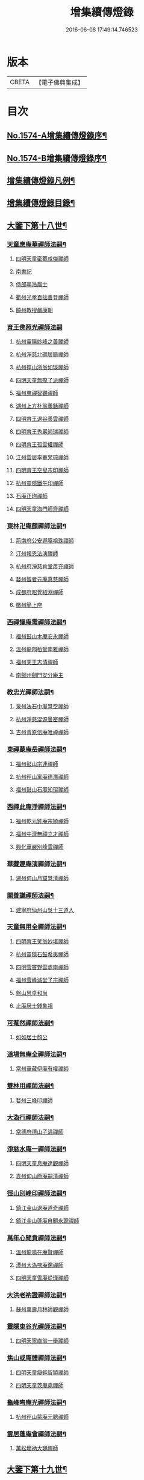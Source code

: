 #+TITLE: 增集續傳燈錄 
#+DATE: 2016-06-08 17:49:14.746523

* 版本
 |     CBETA|【電子佛典集成】|

* 目次
** [[file:KR6q0017_001.txt::001-0257a1][No.1574-A增集續傳燈錄序¶]]
** [[file:KR6q0017_001.txt::001-0257a15][No.1574-B增集續傳燈錄序¶]]
** [[file:KR6q0017_001.txt::001-0257b15][增集續傳燈錄凡例¶]]
** [[file:KR6q0017_001.txt::001-0258a2][增集續傳燈錄目錄¶]]
** [[file:KR6q0017_001.txt::001-0266c15][大鑒下第十八世¶]]
*** [[file:KR6q0017_001.txt::001-0266c16][天童應庵華禪師法嗣¶]]
**** [[file:KR6q0017_001.txt::001-0266c16][四明天童密菴咸傑禪師]]
**** [[file:KR6q0017_001.txt::001-0267b17][南書記]]
**** [[file:KR6q0017_001.txt::001-0267b20][侍郎李浩居士]]
**** [[file:KR6q0017_001.txt::001-0267c4][衢州光孝百拙善登禪師]]
**** [[file:KR6q0017_001.txt::001-0267c17][饒州教授嚴康朝]]
*** [[file:KR6q0017_001.txt::001-0267c24][育王佛照光禪師法嗣]]
**** [[file:KR6q0017_001.txt::001-0268a1][杭州靈隱妙峰之善禪師]]
**** [[file:KR6q0017_001.txt::001-0268b11][杭州淨慈北磵居簡禪師]]
**** [[file:KR6q0017_001.txt::001-0268c16][杭州徑山浙翁如琰禪師]]
**** [[file:KR6q0017_001.txt::001-0269a1][四明天童無際了派禪師]]
**** [[file:KR6q0017_001.txt::001-0269a17][福州東禪智觀禪師]]
**** [[file:KR6q0017_001.txt::001-0269b7][湖州上方朴翁義銛禪師]]
**** [[file:KR6q0017_001.txt::001-0269b12][四明育王退谷義雲禪師]]
**** [[file:KR6q0017_001.txt::001-0269b23][四明育王秀巖師瑞禪師]]
**** [[file:KR6q0017_001.txt::001-0269c8][四明育王孤雲權禪師]]
**** [[file:KR6q0017_001.txt::001-0269c16][江州雲居率菴梵琮禪師]]
**** [[file:KR6q0017_001.txt::001-0269c20][四明育王空叟宗印禪師]]
**** [[file:KR6q0017_001.txt::001-0270a15][杭州靈隱鐵牛印禪師]]
**** [[file:KR6q0017_001.txt::001-0270a20][石庵正玸禪師]]
**** [[file:KR6q0017_001.txt::001-0270a22][四明天童海門師齊禪師]]
*** [[file:KR6q0017_001.txt::001-0270b7][東林卍庵顏禪師法嗣¶]]
**** [[file:KR6q0017_001.txt::001-0270b7][荊南府公安遯庵祖珠禪師]]
**** [[file:KR6q0017_001.txt::001-0270b13][汀州報恩法演禪師]]
**** [[file:KR6q0017_001.txt::001-0270b16][杭州府淨慈肯堂彥充禪師]]
**** [[file:KR6q0017_001.txt::001-0270c22][婺州智者元庵真慈禪師]]
**** [[file:KR6q0017_001.txt::001-0271a11][成都府昭覺紹淵禪師]]
**** [[file:KR6q0017_001.txt::001-0271b16][徽州簡上座]]
*** [[file:KR6q0017_001.txt::001-0271b24][西禪懶庵需禪師法嗣¶]]
**** [[file:KR6q0017_001.txt::001-0271b24][福州鼓山木庵安永禪師]]
**** [[file:KR6q0017_001.txt::001-0271c17][溫州龍翔栢堂南雅禪師]]
**** [[file:KR6q0017_001.txt::001-0272a3][福州天王志清禪師]]
**** [[file:KR6q0017_001.txt::001-0272a9][南劒州劒門安分庵主]]
*** [[file:KR6q0017_001.txt::001-0272b3][教忠光禪師法嗣¶]]
**** [[file:KR6q0017_001.txt::001-0272b3][泉州法石中庵慧空禪師]]
**** [[file:KR6q0017_001.txt::001-0272b15][杭州淨慈混源曇密禪師]]
**** [[file:KR6q0017_001.txt::001-0272c9][吉州青原信庵唯禋禪師]]
*** [[file:KR6q0017_001.txt::001-0273a20][東禪蒙庵岳禪師法嗣¶]]
**** [[file:KR6q0017_001.txt::001-0273a20][福州鼓山宗連禪師]]
**** [[file:KR6q0017_001.txt::001-0273a22][杭州徑山寓庵德潛禪師]]
**** [[file:KR6q0017_001.txt::001-0273a24][福州鼓山石庵知玿禪師]]
*** [[file:KR6q0017_001.txt::001-0273b21][西禪此庵淨禪師法嗣¶]]
**** [[file:KR6q0017_001.txt::001-0273b21][福州乾元鈍庵宗頴禪師]]
**** [[file:KR6q0017_001.txt::001-0273b24][福州中濟無禪立才禪師]]
**** [[file:KR6q0017_001.txt::001-0273c10][興化華嚴別峰雲禪師]]
*** [[file:KR6q0017_001.txt::001-0273c23][華藏遯庵演禪師法嗣¶]]
**** [[file:KR6q0017_001.txt::001-0273c23][湖州何山月窟慧清禪師]]
*** [[file:KR6q0017_001.txt::001-0274a4][開善謙禪師法嗣¶]]
**** [[file:KR6q0017_001.txt::001-0274a4][建寧府仙州山吳十三道人]]
*** [[file:KR6q0017_001.txt::001-0274a11][天童無用全禪師法嗣¶]]
**** [[file:KR6q0017_001.txt::001-0274a11][四明育王笑翁妙堪禪師]]
**** [[file:KR6q0017_001.txt::001-0274b18][杭州靈隱石鼓希夷禪師]]
**** [[file:KR6q0017_001.txt::001-0274c19][四明雪竇野雲處南禪師]]
**** [[file:KR6q0017_001.txt::001-0275a3][福州雪峰滅堂了宗禪師]]
**** [[file:KR6q0017_001.txt::001-0275a6][盤山思卓和尚]]
**** [[file:KR6q0017_001.txt::001-0275a10][止庵居士錢象祖]]
*** [[file:KR6q0017_001.txt::001-0275a19][可菴然禪師法嗣¶]]
**** [[file:KR6q0017_001.txt::001-0275a19][如如居士顏公]]
*** [[file:KR6q0017_001.txt::001-0275a24][道場無庵全禪師法嗣¶]]
**** [[file:KR6q0017_001.txt::001-0275a24][常州華藏伊庵有權禪師]]
*** [[file:KR6q0017_001.txt::001-0275c3][雙林用禪師法嗣¶]]
**** [[file:KR6q0017_001.txt::001-0275c3][婺州三峰印禪師]]
*** [[file:KR6q0017_001.txt::001-0275c7][大溈行禪師法嗣¶]]
**** [[file:KR6q0017_001.txt::001-0275c7][常德府德山子涓禪師]]
*** [[file:KR6q0017_001.txt::001-0275c20][淨慈水庵一禪師法嗣¶]]
**** [[file:KR6q0017_001.txt::001-0275c20][四明天童息庵達觀禪師]]
**** [[file:KR6q0017_001.txt::001-0276a4][袁州仰山簡庵嗣清禪師]]
*** [[file:KR6q0017_001.txt::001-0276a10][徑山別峰印禪師法嗣¶]]
**** [[file:KR6q0017_001.txt::001-0276a10][鎮江金山退庵道奇禪師]]
**** [[file:KR6q0017_001.txt::001-0276a24][鎮江金山蓬庵自聞永聰禪師]]
*** [[file:KR6q0017_001.txt::001-0276b9][萬年心聞賁禪師法嗣¶]]
**** [[file:KR6q0017_001.txt::001-0276b9][溫州龍鳴在庵賢禪師]]
**** [[file:KR6q0017_001.txt::001-0276b15][潭州大溈咦庵鑑禪師]]
**** [[file:KR6q0017_001.txt::001-0276c5][四明天童雪庵從瑾禪師]]
*** [[file:KR6q0017_001.txt::001-0277a9][大洪老衲證禪師法嗣¶]]
**** [[file:KR6q0017_001.txt::001-0277a9][蘇州萬壽月林師觀禪師]]
*** [[file:KR6q0017_001.txt::001-0277a22][靈隱東谷光禪師法嗣¶]]
**** [[file:KR6q0017_001.txt::001-0277a22][四明天寧直翁一舉禪師]]
*** [[file:KR6q0017_001.txt::001-0277b2][焦山或庵體禪師法嗣¶]]
**** [[file:KR6q0017_001.txt::001-0277b2][四明天童癡鈍智頴禪師]]
**** [[file:KR6q0017_001.txt::001-0277b15][四明天童茨庵堯禪師]]
*** [[file:KR6q0017_001.txt::001-0277b19][龜峰晦庵光禪師法嗣¶]]
**** [[file:KR6q0017_001.txt::001-0277b19][杭州徑山蒙庵元聰禪師]]
*** [[file:KR6q0017_001.txt::001-0277c5][雲居蓬庵會禪師法嗣¶]]
**** [[file:KR6q0017_001.txt::001-0277c5][萬松壞衲大璉禪師]]
** [[file:KR6q0017_002.txt::002-0277c12][大鑒下第十九世¶]]
*** [[file:KR6q0017_002.txt::002-0277c13][天童密菴傑禪師法嗣¶]]
**** [[file:KR6q0017_002.txt::002-0277c13][杭州靈隱松源崇岳禪師]]
**** [[file:KR6q0017_002.txt::002-0278b17][夔州臥龍破庵祖先禪師]]
**** [[file:KR6q0017_002.txt::002-0279a10][信州龜峰曹源道生禪師]]
**** [[file:KR6q0017_002.txt::002-0279b4][四明天童枯禪自鏡禪師]]
**** [[file:KR6q0017_002.txt::002-0279b17][杭州淨慈潛庵慧光禪師]]
**** [[file:KR6q0017_002.txt::002-0279b20][太平府隱靜萬庵致柔禪師]]
**** [[file:KR6q0017_002.txt::002-0280a1][杭州靈隱笑庵了悟禪師]]
**** [[file:KR6q0017_002.txt::002-0280a5][金陵蔣山一翁慶如禪師]]
**** [[file:KR6q0017_002.txt::002-0280b8][蘇州承天鐵鞭允韶禪師]]
**** [[file:KR6q0017_002.txt::002-0280c2][約齋居士侍郎張公鎡]]
*** [[file:KR6q0017_002.txt::002-0280c8][靈隱妙峰善禪師法嗣¶]]
**** [[file:KR6q0017_002.txt::002-0280c8][杭州徑山藏叟善珍禪師]]
**** [[file:KR6q0017_002.txt::002-0281a9][杭州淨慈東叟仲頴禪師]]
**** [[file:KR6q0017_002.txt::002-0281a24][吉水龍濟友雲宗鍪禪師]]
*** [[file:KR6q0017_002.txt::002-0281b18][淨慈北㵎簡禪師法嗣¶]]
**** [[file:KR6q0017_002.txt::002-0281b18][四明育王物初大觀禪師]]
*** [[file:KR6q0017_002.txt::002-0281c2][徑山浙翁琰禪師法嗣¶]]
**** [[file:KR6q0017_002.txt::002-0281c2][杭州徑山偃溪廣聞禪師]]
**** [[file:KR6q0017_002.txt::002-0282a13][蘇州虎丘枯樁曇禪師]]
**** [[file:KR6q0017_002.txt::002-0282a16][杭州徑山淮海原肇禪師]]
**** [[file:KR6q0017_002.txt::002-0282b10][杭州靈隱大川普濟禪師]]
**** [[file:KR6q0017_002.txt::002-0282b17][杭州淨慈介石朋禪師]]
**** [[file:KR6q0017_002.txt::002-0282b24][四明天童辨山仟禪師]]
**** [[file:KR6q0017_002.txt::002-0282c4][蘇州虎丘東山道源禪師]]
**** [[file:KR6q0017_002.txt::002-0282c18][四明大慈芝巖惠洪禪師]]
**** [[file:KR6q0017_002.txt::002-0283a13][四明壽國夢[窗/心]嗣清禪師]]
**** [[file:KR6q0017_002.txt::002-0283b9][龍溪文禪師]]
*** [[file:KR6q0017_002.txt::002-0283b12][天童無際派禪師法嗣¶]]
**** [[file:KR6q0017_002.txt::002-0283b12][天寧無境徹禪師]]
**** [[file:KR6q0017_002.txt::002-0283b16][鰲峰定禪師]]
*** [[file:KR6q0017_002.txt::002-0283b20][育王秀巖瑞禪師法嗣¶]]
**** [[file:KR6q0017_002.txt::002-0283b20][四明瑞巖無量壽禪師]]
*** [[file:KR6q0017_002.txt::002-0283c5][育王空叟印禪師法嗣¶]]
**** [[file:KR6q0017_002.txt::002-0283c5][湖州道場別浦法舟禪師]]
**** [[file:KR6q0017_002.txt::002-0283c8][無極觀禪師]]
*** [[file:KR6q0017_002.txt::002-0283c11][鼓山木菴永禪師法嗣¶]]
**** [[file:KR6q0017_002.txt::002-0283c11][杭州淨慈晦翁悟明禪師]]
*** [[file:KR6q0017_002.txt::002-0283c21][青原信庵禋禪師法嗣¶]]
**** [[file:KR6q0017_002.txt::002-0283c21][吉州青原淨居正庵宗廣禪師]]
*** [[file:KR6q0017_002.txt::002-0284a6][何山月窟清禪師法嗣¶]]
**** [[file:KR6q0017_002.txt::002-0284a6][福州雪峰北山信禪師]]
*** [[file:KR6q0017_002.txt::002-0284a10][天童息庵觀禪師法嗣¶]]
**** [[file:KR6q0017_002.txt::002-0284a10][蘇州虎丘[仁-二+幻]堂善濟禪師]]
**** [[file:KR6q0017_002.txt::002-0284a13][紹興天衣嘯巖文薜禪師]]
**** [[file:KR6q0017_002.txt::002-0284a18][華藏純庵善淨禪師]]
**** [[file:KR6q0017_002.txt::002-0284a21][柏巖凝和尚]]
*** [[file:KR6q0017_002.txt::002-0284a24][金山退庵奇禪師法嗣¶]]
**** [[file:KR6q0017_002.txt::002-0284a24][杭州靈隱高原祖泉禪師]]
*** [[file:KR6q0017_002.txt::002-0284b7][萬壽月林觀禪師法嗣¶]]
**** [[file:KR6q0017_002.txt::002-0284b7][隆興黃龍無門慧開禪師]]
**** [[file:KR6q0017_002.txt::002-0284c14][潭州石霜竹巖妙印禪師]]
**** [[file:KR6q0017_002.txt::002-0285a1][興化囊山孤峰德秀禪師]]
*** [[file:KR6q0017_002.txt::002-0285a12][天寧直翁舉禪師法嗣¶]]
**** [[file:KR6q0017_002.txt::002-0285a12][四明天童雲外雲岫禪師]]
*** [[file:KR6q0017_002.txt::002-0285b5][天童癡鈍頴禪師法嗣¶]]
**** [[file:KR6q0017_002.txt::002-0285b5][杭州徑山荊叟如珏禪師]]
**** [[file:KR6q0017_002.txt::002-0285b18][福州雪峰大夢德因禪師]]
** [[file:KR6q0017_003.txt::003-0285c4][大鑒下第二十世¶]]
*** [[file:KR6q0017_003.txt::003-0285c5][靈隱松源嶽禪師法嗣¶]]
**** [[file:KR6q0017_003.txt::003-0285c5][四明天童滅翁文禮禪師]]
**** [[file:KR6q0017_003.txt::003-0286b15][湖州道場運庵普巖禪師]]
**** [[file:KR6q0017_003.txt::003-0286b22][鎮江金山掩室善開禪師]]
**** [[file:KR6q0017_003.txt::003-0286c2][華藏無得覺通禪師]]
**** [[file:KR6q0017_003.txt::003-0286c6][溫州江心石巖希璉禪師]]
**** [[file:KR6q0017_003.txt::003-0286c13][台州瑞巖少室光睦禪師]]
**** [[file:KR6q0017_003.txt::003-0286c19][湖州道場北海悟心禪師]]
**** [[file:KR6q0017_003.txt::003-0286c24][四明雪竇無相範禪師]]
**** [[file:KR6q0017_003.txt::003-0287a6][台州瑞巖雲巢巖禪師]]
**** [[file:KR6q0017_003.txt::003-0287a10][四明雪竇大歇謙禪師]]
**** [[file:KR6q0017_003.txt::003-0287a15][杭州淨慈谷源道禪師]]
**** [[file:KR6q0017_003.txt::003-0287a19][蘇州虎丘蒺藜曇禪師]]
**** [[file:KR6q0017_003.txt::003-0287b7][諾庵肇和尚]]
*** [[file:KR6q0017_003.txt::003-0287b10][臥龍破庵先禪師法嗣¶]]
**** [[file:KR6q0017_003.txt::003-0287b10][杭州徑山無準師範禪師]]
**** [[file:KR6q0017_003.txt::003-0288a15][杭州靈隱石田法薰禪師]]
**** [[file:KR6q0017_003.txt::003-0288b22][江州雲居即庵慈覺禪師]]
**** [[file:KR6q0017_003.txt::003-0288c5][四明大慈獨菴道儔禪師]]
*** [[file:KR6q0017_003.txt::003-0288c9][龜峰曹源生禪師法嗣¶]]
**** [[file:KR6q0017_003.txt::003-0288c9][杭州徑山癡絕道冲禪師]]
*** [[file:KR6q0017_003.txt::003-0289b14][天童枯禪鏡禪師法嗣¶]]
**** [[file:KR6q0017_003.txt::003-0289b14][四明育王寂[窗/心]有照禪師]]
**** [[file:KR6q0017_003.txt::003-0289c7][杭州淨慈清溪沅禪師]]
**** [[file:KR6q0017_003.txt::003-0289c11][泉州法石愚谷智禪師]]
**** [[file:KR6q0017_003.txt::003-0289c14][福州西禪月潭圓禪師]]
**** [[file:KR6q0017_003.txt::003-0289c18][報恩太古先禪師]]
**** [[file:KR6q0017_003.txt::003-0290a2][荊南府公安虎谿錫禪師]]
**** [[file:KR6q0017_003.txt::003-0290a5][岊翁淳禪師]]
**** [[file:KR6q0017_003.txt::003-0290a8][高峰崇和尚]]
*** [[file:KR6q0017_003.txt::003-0290a12][隱靜萬菴柔禪師法嗣¶]]
**** [[file:KR6q0017_003.txt::003-0290a12][蘇州虎丘雙杉元禪師]]
*** [[file:KR6q0017_003.txt::003-0290a19][育王物初觀禪師法嗣¶]]
**** [[file:KR6q0017_003.txt::003-0290a19][杭州徑山佛智晦機原熈禪師]]
*** [[file:KR6q0017_003.txt::003-0290b24][徑山藏叟珍禪師法嗣]]
**** [[file:KR6q0017_003.txt::003-0290c1][杭州徑山原叟行端禪師]]
*** [[file:KR6q0017_003.txt::003-0291b3][淨慈東叟頴禪師法嗣¶]]
**** [[file:KR6q0017_003.txt::003-0291b3][溫州江心一山了萬禪師]]
**** [[file:KR6q0017_003.txt::003-0291c4][奉化嶽林栯堂益禪師]]
**** [[file:KR6q0017_003.txt::003-0292a4][金華智者雲屋自間禪師]]
*** [[file:KR6q0017_003.txt::003-0292a12][無方安禪師法嗣¶]]
**** [[file:KR6q0017_003.txt::003-0292a12][枯木榮禪師]]
*** [[file:KR6q0017_003.txt::003-0292a15][靈隱大川濟禪師法嗣¶]]
**** [[file:KR6q0017_003.txt::003-0292a15][四明天童石門來禪師]]
**** [[file:KR6q0017_003.txt::003-0292a18][四明雪竇野翁炳同禪師]]
*** [[file:KR6q0017_003.txt::003-0292a22][徑山偃溪聞禪師法嗣¶]]
**** [[file:KR6q0017_003.txt::003-0292a22][杭州徑山雲峰妙高禪師]]
**** [[file:KR6q0017_003.txt::003-0293a6][湖州何山鐵鏡至明禪師]]
**** [[file:KR6q0017_003.txt::003-0293b2][四明天童止泓鑒禪師]]
*** [[file:KR6q0017_003.txt::003-0293b11][淨慈介石朋禪師法嗣¶]]
**** [[file:KR6q0017_003.txt::003-0293b11][杭州靈隱悅堂祖誾禪師]]
*** [[file:KR6q0017_003.txt::003-0293c9][天童辨山仟禪師法嗣¶]]
**** [[file:KR6q0017_003.txt::003-0293c9][圓通雪溪逸禪師]]
*** [[file:KR6q0017_003.txt::003-0293c13][天寧無境徹禪師法嗣¶]]
**** [[file:KR6q0017_003.txt::003-0293c13][灌溪昌禪師]]
*** [[file:KR6q0017_003.txt::003-0293c16][雪峰北山信禪師法嗣¶]]
**** [[file:KR6q0017_003.txt::003-0293c16][紹興大慶尼了庵智悟禪師]]
*** [[file:KR6q0017_003.txt::003-0294a15][華藏純菴淨禪師法嗣¶]]
**** [[file:KR6q0017_003.txt::003-0294a15][福州雪峰石翁玉禪師]]
*** [[file:KR6q0017_003.txt::003-0294a19][靈隱高原泉禪師法嗣¶]]
**** [[file:KR6q0017_003.txt::003-0294a19][婺州寶林無機和尚]]
*** [[file:KR6q0017_003.txt::003-0294b5][黃龍無門開禪師法嗣¶]]
**** [[file:KR6q0017_003.txt::003-0294b5][杭州護國臭菴宗禪師]]
**** [[file:KR6q0017_003.txt::003-0294b15][杭州慧雲無傳祖禪師]]
**** [[file:KR6q0017_003.txt::003-0294b20][華藏瞎驢見和尚]]
*** [[file:KR6q0017_003.txt::003-0294b23][囊山孤峰秀禪師法嗣¶]]
**** [[file:KR6q0017_003.txt::003-0294b23][福州鼓山皖山止凝禪師]]
**** [[file:KR6q0017_003.txt::003-0295a10][婺州雙林一衲戒禪師]]
*** [[file:KR6q0017_003.txt::003-0295a14][天童雲外岫禪師法嗣¶]]
**** [[file:KR6q0017_003.txt::003-0295a14][四明雪竇無印大證禪師]]
*** [[file:KR6q0017_003.txt::003-0295b11][徑山荊叟珏禪師法嗣¶]]
**** [[file:KR6q0017_003.txt::003-0295b11][杭州中竺空巖有禪師]]
*** [[file:KR6q0017_003.txt::003-0295b15][海西容庵海禪師法嗣¶]]
**** [[file:KR6q0017_003.txt::003-0295b15][廣陽慶壽中和璋禪師]]
** [[file:KR6q0017_004.txt::004-0295c11][大鑒下二十一世¶]]
*** [[file:KR6q0017_004.txt::004-0295c12][天童天目禮禪師法嗣¶]]
**** [[file:KR6q0017_004.txt::004-0295c12][四明育王橫川如珙禪師]]
**** [[file:KR6q0017_004.txt::004-0296b6][杭州淨慈石林行鞏禪師]]
**** [[file:KR6q0017_004.txt::004-0296c1][嘉興天寧氷谷衍禪師]]
**** [[file:KR6q0017_004.txt::004-0296c10][蘇州虎丘雲畊靖禪師]]
*** [[file:KR6q0017_004.txt::004-0297a5][道場運庵巖禪師法嗣¶]]
**** [[file:KR6q0017_004.txt::004-0297a5][杭州徑山虗堂智愚禪師]]
**** [[file:KR6q0017_004.txt::004-0297b8][四明天童石帆衍禪師]]
*** [[file:KR6q0017_004.txt::004-0297b13][金山掩室開禪師法嗣¶]]
**** [[file:KR6q0017_004.txt::004-0297b13][杭州徑山石溪心月禪師]]
*** [[file:KR6q0017_004.txt::004-0297b20][華藏無得通禪師法嗣¶]]
**** [[file:KR6q0017_004.txt::004-0297b20][杭州徑山虗舟普度禪師]]
*** [[file:KR6q0017_004.txt::004-0298a2][雪竇大歇謙禪師法嗣¶]]
**** [[file:KR6q0017_004.txt::004-0298a2][蘇州承天覺菴夢真禪師]]
**** [[file:KR6q0017_004.txt::004-0298b17][慧嚴象潭泳禪師]]
**** [[file:KR6q0017_004.txt::004-0298b22][一關溥禪師]]
**** [[file:KR6q0017_004.txt::004-0298c1][天台國清溪西澤禪師]]
*** [[file:KR6q0017_004.txt::004-0298c20][瑞巖雲巢巖禪師法嗣¶]]
**** [[file:KR6q0017_004.txt::004-0298c20][蘇州萬壽訥堂辯禪師]]
**** [[file:KR6q0017_004.txt::004-0299a16][蘇州虎丘清溪義禪師]]
*** [[file:KR6q0017_004.txt::004-0299a20][淨慈谷源道禪師法嗣¶]]
**** [[file:KR6q0017_004.txt::004-0299a20][萬壽高峰嶽禪師]]
*** [[file:KR6q0017_004.txt::004-0299a24][徑山無準範禪師法嗣¶]]
**** [[file:KR6q0017_004.txt::004-0299a24][袁州仰山雪巖祖欽禪師]]
**** [[file:KR6q0017_004.txt::004-0299b19][杭州淨慈斷橋妙倫禪師]]
**** [[file:KR6q0017_004.txt::004-0299c23][四明天童西巖了慧禪師]]
**** [[file:KR6q0017_004.txt::004-0300b10][杭州靈隱退耕寧禪師]]
**** [[file:KR6q0017_004.txt::004-0300b18][四明天童別山智禪師]]
**** [[file:KR6q0017_004.txt::004-0300b23][四明天童環溪一禪師]]
**** [[file:KR6q0017_004.txt::004-0300c3][四明天童月坡明禪師]]
**** [[file:KR6q0017_004.txt::004-0300c7][四明雪竇希叟紹曇禪師]]
**** [[file:KR6q0017_004.txt::004-0300c24][福州雪峰絕岸可湘禪師]]
**** [[file:KR6q0017_004.txt::004-0301a6][光孝石室輝禪師]]
**** [[file:KR6q0017_004.txt::004-0301a11][天台國清靈叟源禪師]]
**** [[file:KR6q0017_004.txt::004-0301a21][四明天童簡翁敬禪師]]
**** [[file:KR6q0017_004.txt::004-0301a24][廬山東林指南宜禪師]]
**** [[file:KR6q0017_004.txt::004-0301b3][饒州薦福無文璨禪師]]
*** [[file:KR6q0017_004.txt::004-0301b19][靈隱石田薰禪師法嗣¶]]
**** [[file:KR6q0017_004.txt::004-0301b19][杭州淨慈愚極慧禪師]]
**** [[file:KR6q0017_004.txt::004-0301c8][杭州中竺雪屋珂禪師]]
*** [[file:KR6q0017_004.txt::004-0301c19][徑山癡絕冲禪師法嗣¶]]
**** [[file:KR6q0017_004.txt::004-0301c19][福州神光北山隆禪師]]
**** [[file:KR6q0017_004.txt::004-0301c22][高臺此山應禪師]]
*** [[file:KR6q0017_004.txt::004-0302a3][育王寂[窗/心]照禪師法嗣¶]]
**** [[file:KR6q0017_004.txt::004-0302a3][湖州道場龍源介清禪師]]
*** [[file:KR6q0017_004.txt::004-0302a11][徑山晦機熈禪師法嗣¶]]
**** [[file:KR6q0017_004.txt::004-0302a11][金陵龍翔笑隱大訢禪師]]
**** [[file:KR6q0017_004.txt::004-0302c12][金陵保寧仲萬天倫禪師]]
**** [[file:KR6q0017_004.txt::004-0303a22][四明育王石室祖瑛禪師]]
**** [[file:KR6q0017_004.txt::004-0303b18][杭州中天竺一關正逵禪師]]
**** [[file:KR6q0017_004.txt::004-0303c9][越州天衣業海了清禪師]]
*** [[file:KR6q0017_004.txt::004-0303c24][徑山原叟端禪師法嗣]]
**** [[file:KR6q0017_004.txt::004-0304a1][杭州靈隱竹泉法林禪師]]
**** [[file:KR6q0017_004.txt::004-0304b14][杭州徑山古鼎祖銘禪師]]
**** [[file:KR6q0017_004.txt::004-0304c21][台州國清夢堂曇噩禪師]]
**** [[file:KR6q0017_004.txt::004-0305b5][嘉興天寧楚石梵琦禪師]]
**** [[file:KR6q0017_004.txt::004-0306a1][杭州徑山愚庵智及禪師]]
**** [[file:KR6q0017_004.txt::004-0306b10][蘇州萬壽行中至仁禪師]]
**** [[file:KR6q0017_004.txt::004-0306c23][杭州徑山復原福報禪師]]
**** [[file:KR6q0017_004.txt::004-0307b5][杭州靈隱性原慧明禪師]]
**** [[file:KR6q0017_004.txt::004-0307c7][杭州上天竺我庵本無法師]]
**** [[file:KR6q0017_004.txt::004-0307c18][蘇州開原愚仲善如禪師]]
**** [[file:KR6q0017_004.txt::004-0308a10][杭州靈隱天鏡原瀞禪師]]
**** [[file:KR6q0017_004.txt::004-0308b6][台州護聖迪原啟禪師]]
**** [[file:KR6q0017_004.txt::004-0308b13][蘇州萬壽佛初智淳禪師]]
**** [[file:KR6q0017_004.txt::004-0308b18][寧波府天寧仲猷祖闡禪師]]
*** [[file:KR6q0017_004.txt::004-0308c6][江心一山萬禪師法嗣¶]]
**** [[file:KR6q0017_004.txt::004-0308c6][報恩無方智普禪師]]
**** [[file:KR6q0017_004.txt::004-0308c13][南康雲居小隱師大禪師]]
*** [[file:KR6q0017_004.txt::004-0308c18][徑山雲峰高禪師法嗣¶]]
**** [[file:KR6q0017_004.txt::004-0308c18][江州東林古智哲禪師]]
**** [[file:KR6q0017_004.txt::004-0309a7][杭州中天竺一溪自如禪師]]
**** [[file:KR6q0017_004.txt::004-0309a20][杭州徑山本源善達禪師]]
**** [[file:KR6q0017_004.txt::004-0309b6][四明天童恠石奇禪師]]
**** [[file:KR6q0017_004.txt::004-0309b16][龍巖真首座]]
*** [[file:KR6q0017_004.txt::004-0309c5][天童止泓鑒禪師法嗣¶]]
**** [[file:KR6q0017_004.txt::004-0309c5][湖州道場玉溪思珉禪師]]
**** [[file:KR6q0017_004.txt::004-0309c21][蘇州萬壽竺田汝霖禪師]]
*** [[file:KR6q0017_004.txt::004-0310a13][何山鐵鏡明禪師法嗣¶]]
**** [[file:KR6q0017_004.txt::004-0310a13][恭都寺]]
*** [[file:KR6q0017_004.txt::004-0310a19][靈隱悅堂誾禪師法嗣¶]]
**** [[file:KR6q0017_004.txt::004-0310a19][江州廬山東林無外宗廓禪師]]
*** [[file:KR6q0017_004.txt::004-0310a23][華藏瞎驢見禪師法嗣¶]]
**** [[file:KR6q0017_004.txt::004-0310a23][蘇州陽山金芝嶺鐵觜念庵主]]
*** [[file:KR6q0017_004.txt::004-0310b13][直翁圓藏主法嗣¶]]
**** [[file:KR6q0017_004.txt::004-0310b13][無為州天寧無能教禪師]]
*** [[file:KR6q0017_004.txt::004-0310c2][皷山皖山凝禪師法嗣¶]]
**** [[file:KR6q0017_004.txt::004-0310c2][松江澱山蒙山德異禪師]]
*** [[file:KR6q0017_004.txt::004-0311a7][淳拙才禪師法嗣¶]]
**** [[file:KR6q0017_004.txt::004-0311a7][河南府嵩山少林竹菴子忍禪師]]
*** [[file:KR6q0017_004.txt::004-0311a17][中竺空巖有禪師法嗣¶]]
**** [[file:KR6q0017_004.txt::004-0311a17][嘉興石門真覺元翁信禪師]]
*** [[file:KR6q0017_004.txt::004-0311b17][風旛空山中禪師法嗣¶]]
**** [[file:KR6q0017_004.txt::004-0311b17][呂鐵船居士]]
*** [[file:KR6q0017_004.txt::004-0311c8][慶壽中和璋禪師法嗣¶]]
**** [[file:KR6q0017_004.txt::004-0311c8][廣陽慶壽海雲印簡禪師]]
** [[file:KR6q0017_005.txt::005-0312a9][大鑒下第二十二世¶]]
*** [[file:KR6q0017_005.txt::005-0312a10][育王橫川珙禪師法嗣¶]]
**** [[file:KR6q0017_005.txt::005-0312a10][台州紫籜竺原妙道禪師]]
**** [[file:KR6q0017_005.txt::005-0312c14][金陵保寧古林清茂禪師]]
**** [[file:KR6q0017_005.txt::005-0313b13][四明保福斷江覺恩禪師]]
**** [[file:KR6q0017_005.txt::005-0313b23][四明開壽商隱予禪師]]
**** [[file:KR6q0017_005.txt::005-0313c4][侍講學士袁文清公]]
*** [[file:KR6q0017_005.txt::005-0313c14][淨慈石林鞏禪師法嗣¶]]
**** [[file:KR6q0017_005.txt::005-0313c14][蘇州虎丘東州壽永禪師]]
**** [[file:KR6q0017_005.txt::005-0314a6][杭州靈隱東嶼德海禪師]]
**** [[file:KR6q0017_005.txt::005-0314b15][蘇州穹窿獨木林禪師]]
**** [[file:KR6q0017_005.txt::005-0314c22][溫州淨光東石契禪師]]
**** [[file:KR6q0017_005.txt::005-0315a9][嘉興天寧竺雲曇禪師]]
*** [[file:KR6q0017_005.txt::005-0315a19][徑山石溪月禪師法嗣¶]]
**** [[file:KR6q0017_005.txt::005-0315a19][福州西禪柏堂祖森禪師]]
**** [[file:KR6q0017_005.txt::005-0315b19][江州東林明巖徹禪師]]
**** [[file:KR6q0017_005.txt::005-0315b22][蘇州虎丘無機慧禪師]]
**** [[file:KR6q0017_005.txt::005-0315c4][福州皷山鼎翁鼐禪師]]
**** [[file:KR6q0017_005.txt::005-0315c7][蘇州萬壽南州珍禪師]]
**** [[file:KR6q0017_005.txt::005-0315c16][清凉南叟茂禪師]]
**** [[file:KR6q0017_005.txt::005-0315c20][蘇州虎丘雲谷慶禪師]]
**** [[file:KR6q0017_005.txt::005-0315c23][九江慧力圓中規禪師]]
*** [[file:KR6q0017_005.txt::005-0316a3][徑山虗堂愚禪師法嗣¶]]
**** [[file:KR6q0017_005.txt::005-0316a3][蘇州虎丘閑極雲禪師]]
**** [[file:KR6q0017_005.txt::005-0316a17][四明定水寶業源禪師]]
**** [[file:KR6q0017_005.txt::005-0316b21][杭州淨慈靈石如芝禪師]]
**** [[file:KR6q0017_005.txt::005-0316c7][靈巖竹[窗/心]喜禪師]]
**** [[file:KR6q0017_005.txt::005-0316c12][四明雪竇禹溪予禪師]]
**** [[file:KR6q0017_005.txt::005-0316c16][葛廬覃禪師]]
*** [[file:KR6q0017_005.txt::005-0316c20][徑山虗舟度禪師法嗣¶]]
**** [[file:KR6q0017_005.txt::005-0316c20][杭州徑山虎巖淨伏禪師]]
**** [[file:KR6q0017_005.txt::005-0317a16][蘇州承天庸叟時中禪師]]
**** [[file:KR6q0017_005.txt::005-0317b13][四明天童竺西妙坦禪師]]
*** [[file:KR6q0017_005.txt::005-0317c8][承天覺庵真禪師法嗣¶]]
**** [[file:KR6q0017_005.txt::005-0317c8][江州廬山東林澤山[戒-廾+一]咸禪師]]
*** [[file:KR6q0017_005.txt::005-0317c21][國清溪西澤禪師法嗣¶]]
**** [[file:KR6q0017_005.txt::005-0317c21][易首座]]
*** [[file:KR6q0017_005.txt::005-0318a12][仰山雪巖欽禪師法嗣¶]]
**** [[file:KR6q0017_005.txt::005-0318a12][杭州天目高峰原妙禪師]]
**** [[file:KR6q0017_005.txt::005-0318c6][杭州徑山虗谷希陵禪師]]
**** [[file:KR6q0017_005.txt::005-0318c10][湖州道場及菴宗信禪師]]
**** [[file:KR6q0017_005.txt::005-0319a1][酃縣靈雲鐵牛持定禪師]]
**** [[file:KR6q0017_005.txt::005-0319b2][高麗鐵山瓊禪師]]
*** [[file:KR6q0017_005.txt::005-0319c19][淨慈斷橋倫禪師法嗣¶]]
**** [[file:KR6q0017_005.txt::005-0319c19][杭州淨慈方山文寶禪師]]
**** [[file:KR6q0017_005.txt::005-0320a11][杭州淨慈古田垕禪師]]
**** [[file:KR6q0017_005.txt::005-0320b16][溫州能仁藏室珍禪師]]
**** [[file:KR6q0017_005.txt::005-0320c9][西禪末宗本禪師]]
**** [[file:KR6q0017_005.txt::005-0320c11][溫州江心嘯雲莊禪師]]
**** [[file:KR6q0017_005.txt::005-0320c14][光孝雪磯綱禪師]]
**** [[file:KR6q0017_005.txt::005-0321a1][象山新安雪山曇禪師]]
**** [[file:KR6q0017_005.txt::005-0321a12][四明隆教絕象鑒禪師]]
**** [[file:KR6q0017_005.txt::005-0321a15][歸宗竹屋簡禪師]]
*** [[file:KR6q0017_005.txt::005-0321a21][天童西巖惠禪師法嗣¶]]
**** [[file:KR6q0017_005.txt::005-0321a21][四明天童東巖淨日禪師]]
**** [[file:KR6q0017_005.txt::005-0321b12][饒州薦福月㵎明禪師]]
**** [[file:KR6q0017_005.txt::005-0321b18][洪州翠巖水庵訥禪師]]
**** [[file:KR6q0017_005.txt::005-0321b21][天寧月舟乘禪師]]
*** [[file:KR6q0017_005.txt::005-0321b24][靈隱退耕寧禪師法嗣]]
**** [[file:KR6q0017_005.txt::005-0321c1][金陵蔣山月庭忠禪師]]
**** [[file:KR6q0017_005.txt::005-0321c6][杭州中竺旨堂宗禪師]]
*** [[file:KR6q0017_005.txt::005-0321c18][天童別山智禪師法嗣¶]]
**** [[file:KR6q0017_005.txt::005-0321c18][湖州西余大覺竹洲修禪師]]
**** [[file:KR6q0017_005.txt::005-0321c23][西林松巖秀禪師]]
*** [[file:KR6q0017_005.txt::005-0322a5][淨慈愚極慧禪師法嗣¶]]
**** [[file:KR6q0017_005.txt::005-0322a5][福州雪峰樵隱悟逸禪師]]
**** [[file:KR6q0017_005.txt::005-0322b1][杭州靈隱竺田悟心禪師]]
**** [[file:KR6q0017_005.txt::005-0322b15][杭州靈隱千瀨慶禪師]]
**** [[file:KR6q0017_005.txt::005-0322b19][舜田滿禪師]]
*** [[file:KR6q0017_005.txt::005-0322b22][育王頑極彌禪師法嗣¶]]
**** [[file:KR6q0017_005.txt::005-0322b22][四明育王東生德明禪師]]
*** [[file:KR6q0017_005.txt::005-0322c8][龍翔笑隱訢禪師法嗣¶]]
**** [[file:KR6q0017_005.txt::005-0322c8][應天府天界覺原慧曇禪師]]
**** [[file:KR6q0017_005.txt::005-0323b19][杭州靈隱用貞原良禪師]]
**** [[file:KR6q0017_005.txt::005-0323c16][杭州淨慈懶庵廷俊禪師]]
**** [[file:KR6q0017_005.txt::005-0324a10][四明育王約之崇裕禪師]]
**** [[file:KR6q0017_005.txt::005-0324b2][杭州淨慈仲邠克岐禪師]]
**** [[file:KR6q0017_005.txt::005-0324b22][應天府天界李潭全室宗泐禪師]]
**** [[file:KR6q0017_005.txt::005-0325a21][應天府天界芳林宗鬯禪師]]
**** [[file:KR6q0017_005.txt::005-0325b3][台州九巖道純雅禪師]]
*** [[file:KR6q0017_005.txt::005-0325b7][保寧仲方倫禪師法嗣¶]]
**** [[file:KR6q0017_005.txt::005-0325b7][勾容奉聖笑巖喜念禪師]]
*** [[file:KR6q0017_005.txt::005-0325b16][靈隱竹泉林禪師法嗣¶]]
**** [[file:KR6q0017_005.txt::005-0325b16][台州鴻福牧隱文謙禪師]]
**** [[file:KR6q0017_005.txt::005-0325c14][蘇州虎丘滅宗宗起禪師]]
**** [[file:KR6q0017_005.txt::005-0325c22][蘇州常熟慧日曇石德祺禪師]]
*** [[file:KR6q0017_005.txt::005-0326a20][徑山古鼎銘禪師法嗣¶]]
**** [[file:KR6q0017_005.txt::005-0326a20][杭州徑山象原仁淑禪師]]
**** [[file:KR6q0017_005.txt::005-0326b24][應天府靈谷天淵清濬禪師]]
**** [[file:KR6q0017_005.txt::005-0327a18][應天府天界白庵萬金禪師]]
**** [[file:KR6q0017_005.txt::005-0327c7][蘇州萬壽本空曇相禪師]]
**** [[file:KR6q0017_005.txt::005-0328a8][蘇州萬壽澤原慧禪師]]
*** [[file:KR6q0017_005.txt::005-0328b5][國清夢堂噩禪師法嗣¶]]
**** [[file:KR6q0017_005.txt::005-0328b5][杭州徑山岱宗心泰禪師]]
*** [[file:KR6q0017_005.txt::005-0328c9][天寧楚石琦禪師法嗣¶]]
**** [[file:KR6q0017_005.txt::005-0328c9][蘇州萬壽瑩中景瓛禪師]]
*** [[file:KR6q0017_005.txt::005-0329a17][徑山愚菴及禪師法嗣¶]]
**** [[file:KR6q0017_005.txt::005-0329a17][杭州靈隱空叟忻悟禪師]]
**** [[file:KR6q0017_005.txt::005-0329b17][四明天童用愚希顏禪師]]
**** [[file:KR6q0017_005.txt::005-0329b24][北京順天府慶壽獨庵道衍禪師]]
*** [[file:KR6q0017_005.txt::005-0330a6][萬壽行中仁禪師法嗣¶]]
**** [[file:KR6q0017_005.txt::005-0330a6][杭州徑山南石文琇禪師]]
**** [[file:KR6q0017_005.txt::005-0330b18][崑山永懷無我普觀禪師]]
**** [[file:KR6q0017_005.txt::005-0330b24][蘇州虎丘性海善法禪師]]
**** [[file:KR6q0017_005.txt::005-0330c17][常州天寧雪心明顯禪師]]
**** [[file:KR6q0017_005.txt::005-0331a16][蘇州示光止庵普震禪師]]
**** [[file:KR6q0017_005.txt::005-0331a23][江陰光孝仲虗廣益禪師]]
*** [[file:KR6q0017_005.txt::005-0331b8][徑山復原報禪師法嗣¶]]
**** [[file:KR6q0017_005.txt::005-0331b8][撫州踈山天霖澤禪師]]
*** [[file:KR6q0017_005.txt::005-0331b17][靈隱性原明禪師法嗣¶]]
**** [[file:KR6q0017_005.txt::005-0331b17][應天府碧峰無作慎行禪師]]
*** [[file:KR6q0017_005.txt::005-0331c10][萬壽佛初淳禪師法嗣¶]]
**** [[file:KR6q0017_005.txt::005-0331c10][常州天寧滄海智寶禪師]]
*** [[file:KR6q0017_005.txt::005-0331c20][報恩無方普禪師法嗣¶]]
**** [[file:KR6q0017_005.txt::005-0331c20][懶牛勤禪師]]
*** [[file:KR6q0017_005.txt::005-0331c23][天童恠石奇禪師法嗣¶]]
**** [[file:KR6q0017_005.txt::005-0331c23][錢唐廣化宗聖覺禪師]]
**** [[file:KR6q0017_005.txt::005-0332a15][金陵湯水延祥絕海法舟禪師]]
**** [[file:KR6q0017_005.txt::005-0332a20][古心仁藏主]]
*** [[file:KR6q0017_005.txt::005-0332b2][道場玉溪珉禪師法嗣¶]]
**** [[file:KR6q0017_005.txt::005-0332b2][四明天童壽巖智昌禪師]]
**** [[file:KR6q0017_005.txt::005-0332c2][杭州淨慈愚溪弘智禪師]]
*** [[file:KR6q0017_005.txt::005-0333a15][天寧無能教禪師法嗣¶]]
**** [[file:KR6q0017_005.txt::005-0333a15][鐃州妙果竺源永盛禪師]]
*** [[file:KR6q0017_005.txt::005-0333b18][冶父金牛真禪師法嗣¶]]
**** [[file:KR6q0017_005.txt::005-0333b18][廬州大湖普明無用賢寬禪師]]
*** [[file:KR6q0017_005.txt::005-0333c9][真覺原翁信禪師法嗣¶]]
**** [[file:KR6q0017_005.txt::005-0333c9][杭州虎跑止巖普成禪師]]
**** [[file:KR6q0017_005.txt::005-0333c12][嘉興廣德東海德湧禪師]]
**** [[file:KR6q0017_005.txt::005-0334a11][湖州天池空海本源和尚]]
**** [[file:KR6q0017_005.txt::005-0334a15][烏石山傑峰愚和尚]]
** [[file:KR6q0017_006.txt::006-0334b2][大鑒下第二十三世¶]]
*** [[file:KR6q0017_006.txt::006-0334b3][紫籜竺原道禪師法嗣¶]]
**** [[file:KR6q0017_006.txt::006-0334b3][四明天童了堂唯一禪師]]
**** [[file:KR6q0017_006.txt::006-0334c3][台州瑞巖恕中無慍禪師]]
**** [[file:KR6q0017_006.txt::006-0335a16][寧波天童木菴司聦禪師]]
**** [[file:KR6q0017_006.txt::006-0335b12][杭州徑山大宗法興禪師]]
**** [[file:KR6q0017_006.txt::006-0335c19][四明保福一菴如禪師]]
**** [[file:KR6q0017_006.txt::006-0336a1][黃巖靈石古帆新禪師]]
*** [[file:KR6q0017_006.txt::006-0336a8][保寧古林茂禪師法嗣¶]]
**** [[file:KR6q0017_006.txt::006-0336a8][蘇州靈巖了庵清欲禪師]]
**** [[file:KR6q0017_006.txt::006-0336b18][台州龍華會翁清海禪師]]
**** [[file:KR6q0017_006.txt::006-0337a1][溫州仙巖仲謀猷禪師]]
**** [[file:KR6q0017_006.txt::006-0337a14][日東建長竺仙梵仙禪師]]
**** [[file:KR6q0017_006.txt::006-0337a23][蘇州定慧大方因禪師]]
**** [[file:KR6q0017_006.txt::006-0337b12][四明清涼實庵茂禪師]]
*** [[file:KR6q0017_006.txt::006-0337b24][淨慈東嶼海禪師法嗣¶]]
**** [[file:KR6q0017_006.txt::006-0337b24][杭州徑山悅堂希顏禪師]]
**** [[file:KR6q0017_006.txt::006-0337c14][四明育王雪[窗/心]悟光禪師]]
**** [[file:KR6q0017_006.txt::006-0338a10][四明育王大千照禪師]]
**** [[file:KR6q0017_006.txt::006-0338a23][蘇州穹窿子原自厚禪師]]
**** [[file:KR6q0017_006.txt::006-0338b6][蘇州虎丘中行本復禪師]]
**** [[file:KR6q0017_006.txt::006-0338b11][蘇州芝塘明因天淵湛禪師]]
**** [[file:KR6q0017_006.txt::006-0338b18][台州萬年橫江浩禪師]]
**** [[file:KR6q0017_006.txt::006-0338c4][天台明巖太古熈禪師]]
**** [[file:KR6q0017_006.txt::006-0338c9][蘇州吳縣寶華枯林澤禪師]]
*** [[file:KR6q0017_006.txt::006-0338c20][萬壽南州珍禪師法嗣¶]]
**** [[file:KR6q0017_006.txt::006-0338c20][蘇州萬壽中峰宗海禪師]]
*** [[file:KR6q0017_006.txt::006-0338c24][慈淨靈石芝禪師法嗣¶]]
**** [[file:KR6q0017_006.txt::006-0338c24][嘉興法喜嶽雲一嵩禪師]]
*** [[file:KR6q0017_006.txt::006-0339a11][徑山虎巖伏禪師法嗣¶]]
**** [[file:KR6q0017_006.txt::006-0339a11][四明育王月江正印禪師]]
**** [[file:KR6q0017_006.txt::006-0339b6][蘇州萬壽別岸若舟禪師]]
**** [[file:KR6q0017_006.txt::006-0339b19][杭州徑山南楚師說禪師]]
**** [[file:KR6q0017_006.txt::006-0339c16][婺州寶林明極楚俊禪師]]
**** [[file:KR6q0017_006.txt::006-0340a4][杭州靈隱獨孤淳朋禪師]]
**** [[file:KR6q0017_006.txt::006-0340a18][溫州江心無際本禪師]]
*** [[file:KR6q0017_006.txt::006-0340b4][天童竺西坦禪師法嗣¶]]
**** [[file:KR6q0017_006.txt::006-0340b4][金陵龍翔孚中懷信禪師]]
**** [[file:KR6q0017_006.txt::006-0340b18][四明雪竇華國子文禪師]]
**** [[file:KR6q0017_006.txt::006-0340c4][四明天童正宗法[匚@于]禪師]]
**** [[file:KR6q0017_006.txt::006-0340c18][四明佛隴行可直禪師]]
*** [[file:KR6q0017_006.txt::006-0341a5][靈隱玉山珍禪師法嗣¶]]
**** [[file:KR6q0017_006.txt::006-0341a5][金陵龍翔曇芳守忠禪師]]
*** [[file:KR6q0017_006.txt::006-0341b16][天目高峰妙禪師法嗣¶]]
**** [[file:KR6q0017_006.txt::006-0341b16][杭州天目山中峰明本禪師]]
**** [[file:KR6q0017_006.txt::006-0342a14][天目山斷崖了義禪師]]
**** [[file:KR6q0017_006.txt::006-0342b18][杭州中天竺布衲祖雍禪師]]
**** [[file:KR6q0017_006.txt::006-0342b23][處州白雲山福林室中以假禪師]]
*** [[file:KR6q0017_006.txt::006-0342c12][徑山虗谷陵禪師法嗣¶]]
**** [[file:KR6q0017_006.txt::006-0342c12][杭州徑山竺遠正源禪師]]
**** [[file:KR6q0017_006.txt::006-0343a1][袁州仰山了堂圓照禪師]]
**** [[file:KR6q0017_006.txt::006-0343a13][嘉禾興聖覺隱本誠禪師]]
**** [[file:KR6q0017_006.txt::006-0343b17][杭州中竺空海良念禪師]]
**** [[file:KR6q0017_006.txt::006-0343b20][寧州兩峰千福木巖本植禪師]]
*** [[file:KR6q0017_006.txt::006-0343c10][道場及菴信禪師法嗣¶]]
**** [[file:KR6q0017_006.txt::006-0343c10][嘉興福源石屋清琪禪師]]
**** [[file:KR6q0017_006.txt::006-0344a13][杭州淨慈平山處林禪師]]
*** [[file:KR6q0017_006.txt::006-0344b10][靈雲鐵牛定禪師法嗣¶]]
**** [[file:KR6q0017_006.txt::006-0344b10][豫章般若絕學世誠禪師]]
*** [[file:KR6q0017_006.txt::006-0344c3][淨慈方山寶禪師法嗣¶]]
**** [[file:KR6q0017_006.txt::006-0344c3][天台華頂無見先覩禪師]]
**** [[file:KR6q0017_006.txt::006-0344c16][嘉興天寧鏡堂古禪師]]
**** [[file:KR6q0017_006.txt::006-0344c24][湖州資福一源靈禪師]]
**** [[file:KR6q0017_006.txt::006-0345a15][針工丁生]]
*** [[file:KR6q0017_006.txt::006-0345a18][淨慈古田垕禪師法嗣¶]]
**** [[file:KR6q0017_006.txt::006-0345a18][溫州江心東㵎洵禪師]]
*** [[file:KR6q0017_006.txt::006-0345b10][天童東巖日禪師法嗣¶]]
**** [[file:KR6q0017_006.txt::006-0345b10][四明天童平石如砥禪師]]
**** [[file:KR6q0017_006.txt::006-0345b23][靈巖虗中滿禪師]]
*** [[file:KR6q0017_006.txt::006-0345c7][慧日曇石禧禪師法嗣¶]]
**** [[file:KR6q0017_006.txt::006-0345c7][守拙上座]]
*** [[file:KR6q0017_006.txt::006-0345c15][烏石傑峰愚和尚法嗣¶]]
**** [[file:KR6q0017_006.txt::006-0345c15][衢州福慧克庵和尚]]
*** [[file:KR6q0017_006.txt::006-0345c24][鐵關樞禪師法嗣]]
**** [[file:KR6q0017_006.txt::006-0346a1][杭州淨慈逆川順禪師]]
*** [[file:KR6q0017_006.txt::006-0346a13][薦福月㵎明禪師法嗣¶]]
**** [[file:KR6q0017_006.txt::006-0346a13][饒州東山崇禪師]]
** [[file:KR6q0017_006.txt::006-0346a20][大鑒下第二十四世¶]]
*** [[file:KR6q0017_006.txt::006-0346a21][天童了堂一禪師法嗣¶]]
**** [[file:KR6q0017_006.txt::006-0346a21][杭州徑山敬中普莊禪師]]
*** [[file:KR6q0017_006.txt::006-0346b15][瑞巖恕中慍禪師法嗣¶]]
**** [[file:KR6q0017_006.txt::006-0346b15][應天府靈谷圓極居頂禪師]]
*** [[file:KR6q0017_006.txt::006-0346c10][靈巖南堂欲禪師法嗣¶]]
**** [[file:KR6q0017_006.txt::006-0346c10][鎮江金山穆庵文康禪師]]
**** [[file:KR6q0017_006.txt::006-0346c20][蘇州靈巖天彰文煥禪師]]
*** [[file:KR6q0017_006.txt::006-0347a5][徑山南楚悅禪師法嗣¶]]
**** [[file:KR6q0017_006.txt::006-0347a5][杭州靈隱見心來復禪師]]
*** [[file:KR6q0017_006.txt::006-0347a21][天童正宗匡禪師法嗣¶]]
**** [[file:KR6q0017_006.txt::006-0347a21][湖州道場竺芳慕聯禪師]]
*** [[file:KR6q0017_006.txt::006-0347b24][龍翔曇芳忠禪師法嗣¶]]
**** [[file:KR6q0017_006.txt::006-0347b24][崑山薦嚴蘭江清濋禪師]]
*** [[file:KR6q0017_006.txt::006-0348a4][天目中峰本禪師法嗣¶]]
**** [[file:KR6q0017_006.txt::006-0348a4][婺州伏龍山聖壽千巖元長禪師]]
**** [[file:KR6q0017_006.txt::006-0348b17][蘇州獅子林天如維則禪師]]
*** [[file:KR6q0017_006.txt::006-0348c11][淨慈平山林禪師法嗣¶]]
**** [[file:KR6q0017_006.txt::006-0348c11][應天府天界止菴德祥禪師]]
** [[file:KR6q0017_006.txt::006-0348c18][大鑒下第二十五世¶]]
*** [[file:KR6q0017_006.txt::006-0348c19][聖壽千巖長禪師法嗣¶]]
**** [[file:KR6q0017_006.txt::006-0348c19][蘇州鄧尉山聖恩萬峰和尚]]
**** [[file:KR6q0017_006.txt::006-0349a17][松江松隱唯庵德然禪師]]
** [[file:KR6q0017_006.txt::006-0349b6][五燈會元補遺¶]]
*** [[file:KR6q0017_006.txt::006-0349b8][大鑒下第十七世¶]]
**** [[file:KR6q0017_006.txt::006-0349b9][華藏明極祚禪師法嗣¶]]
***** [[file:KR6q0017_006.txt::006-0349b9][杭州靈隱東谷光禪師]]
**** [[file:KR6q0017_006.txt::006-0349c6][雪竇足庵鑒禪師法嗣¶]]
***** [[file:KR6q0017_006.txt::006-0349c6][四明天童長翁如淨禪師]]
**** [[file:KR6q0017_006.txt::006-0349c10][黃龍牧庵忠禪師法嗣¶]]
***** [[file:KR6q0017_006.txt::006-0349c10][袁州慈化普菴印肅禪師]]
**** [[file:KR6q0017_006.txt::006-0350a6][華藏民禪師法嗣¶]]
***** [[file:KR6q0017_006.txt::006-0350a6][杭州徑山石橋可宣禪師]]
**** [[file:KR6q0017_006.txt::006-0350a16][徑山大慧杲禪師法嗣¶]]
***** [[file:KR6q0017_006.txt::006-0350a16][杭州徑山大禪了明禪師]]
***** [[file:KR6q0017_006.txt::006-0350c6][杭州徑山無等有才禪師]]
***** [[file:KR6q0017_006.txt::006-0351a5][杭州徑山雲庵祖慶禪師]]
***** [[file:KR6q0017_006.txt::006-0351a9][袁州仰山圓禪師]]
***** [[file:KR6q0017_006.txt::006-0351a19][感山雲臥曉瑩禪師]]
***** [[file:KR6q0017_006.txt::006-0351a24][桐江大悲間禪師]]
***** [[file:KR6q0017_006.txt::006-0351b7][湘西鹿苑無言信禪師]]
***** [[file:KR6q0017_006.txt::006-0351b24][泉州舟峰庵主]]
***** [[file:KR6q0017_006.txt::006-0351c13][懷玉山宣首座]]
***** [[file:KR6q0017_006.txt::006-0351c24][南閩修仰書記]]
***** [[file:KR6q0017_006.txt::006-0352a15][關西尼真如]]
***** [[file:KR6q0017_006.txt::006-0352b3][祖麟道者]]
***** [[file:KR6q0017_006.txt::006-0352b18][無際道人]]
***** [[file:KR6q0017_006.txt::006-0352c2][超宗道人]]
**** [[file:KR6q0017_006.txt::006-0352c8][靈隱瞎堂遠禪師法嗣¶]]
***** [[file:KR6q0017_006.txt::006-0352c8][湖隱濟顛晝記]]
**** [[file:KR6q0017_006.txt::006-0352c15][慈照純禪師法嗣¶]]
***** [[file:KR6q0017_006.txt::006-0352c15][鄭州洞林寶禪師]]
** [[file:KR6q0017_006.txt::006-0353a11][未詳承嗣附¶]]
*** [[file:KR6q0017_006.txt::006-0353a11][佛光道悟禪師]]
*** [[file:KR6q0017_006.txt::006-0353b3][慶壽開山第一代玄冥顗禪師]]
*** [[file:KR6q0017_006.txt::006-0353b15][溫州靈雲省庵思禪師]]
*** [[file:KR6q0017_006.txt::006-0353c6][溫州壽昌絕照輝禪師]]
*** [[file:KR6q0017_006.txt::006-0353c11][江州廬山圓通思菴睿禪師]]
*** [[file:KR6q0017_006.txt::006-0353c15][王文獻公]]
*** [[file:KR6q0017_006.txt::006-0353c22][丁安人]]

* 卷
[[file:KR6q0017_001.txt][增集續傳燈錄 1]]
[[file:KR6q0017_002.txt][增集續傳燈錄 2]]
[[file:KR6q0017_003.txt][增集續傳燈錄 3]]
[[file:KR6q0017_004.txt][增集續傳燈錄 4]]
[[file:KR6q0017_005.txt][增集續傳燈錄 5]]
[[file:KR6q0017_006.txt][增集續傳燈錄 6]]

